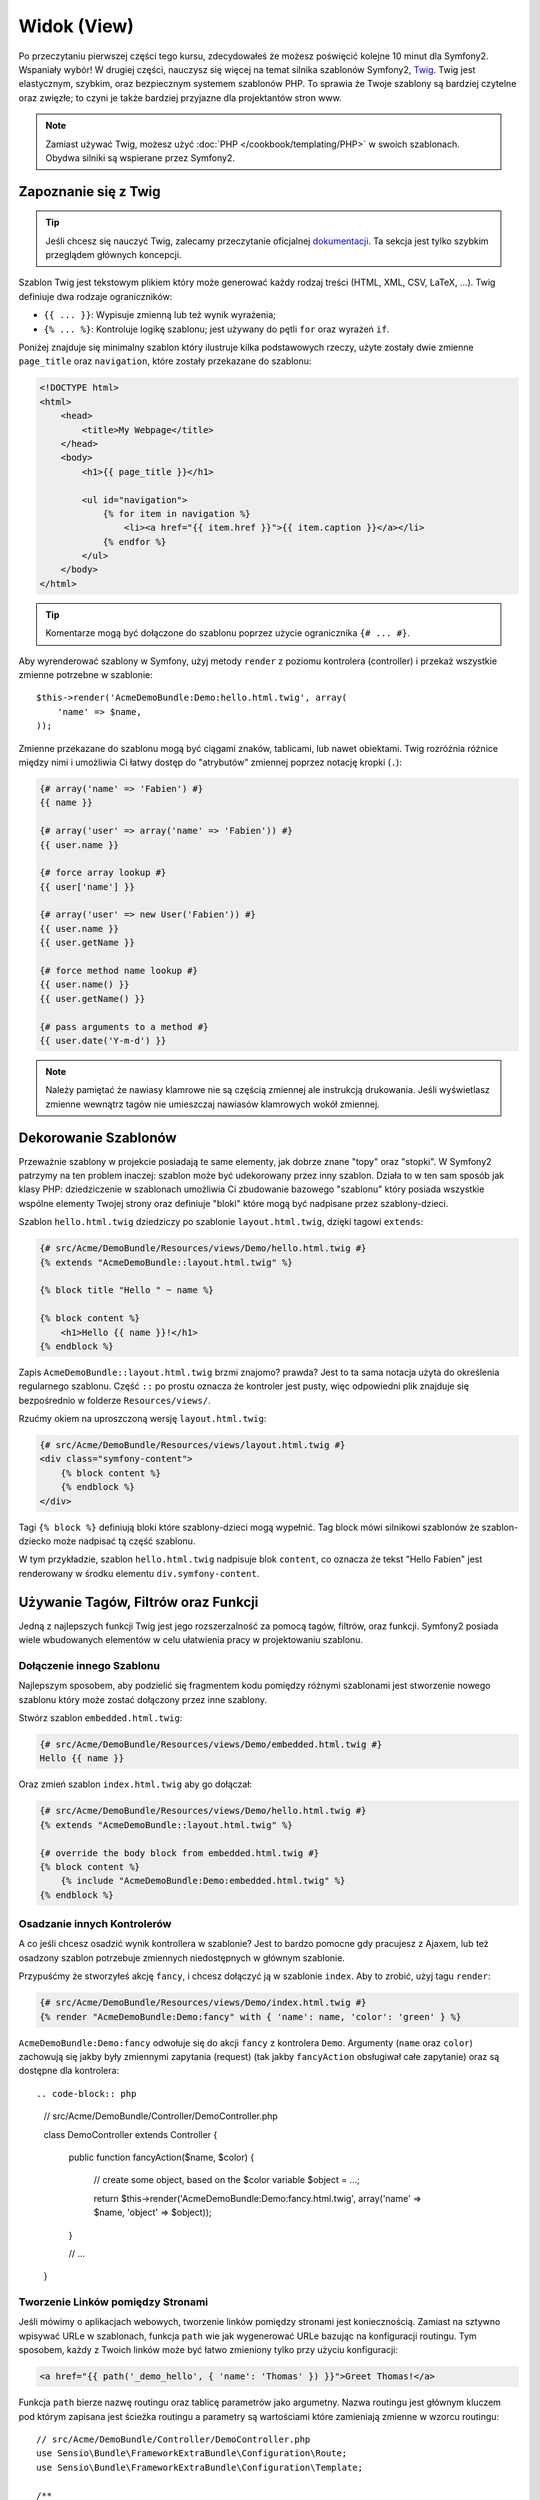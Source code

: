 Widok (View)
============

Po przeczytaniu pierwszej części tego kursu, zdecydowałeś że możesz poświęcić
kolejne 10 minut dla Symfony2. Wspaniały wybór! W drugiej części, nauczysz się
więcej na temat silnika szablonów Symfony2, `Twig`_. Twig jest elastycznym,
szybkim, oraz bezpiecznym systemem szablonów PHP. To sprawia że Twoje szablony
są bardziej czytelne oraz zwięzłe; to czyni je także bardziej przyjazne dla
projektantów stron www.

.. note::

    Zamiast używać Twig, możesz użyć :doc:`PHP </cookbook/templating/PHP>`
    w swoich szablonach. Obydwa silniki są wspierane przez Symfony2.

Zapoznanie się z Twig
---------------------

.. tip::

    Jeśli chcesz się nauczyć Twig, zalecamy przeczytanie oficjalnej
    `dokumentacji`_. Ta sekcja jest tylko szybkim przeglądem głównych
    koncepcji.

Szablon Twig jest tekstowym plikiem który może generować każdy rodzaj
treści (HTML, XML, CSV, LaTeX, ...). Twig definiuje dwa rodzaje
ograniczników:

* ``{{ ... }}``: Wypisuje zmienną lub też wynik wyrażenia;

* ``{% ... %}``: Kontroluje logikę szablonu; jest używany do pętli ``for``
  oraz wyrażeń ``if``.

Poniżej znajduje się minimalny szablon który ilustruje kilka podstawowych rzeczy,
użyte zostały dwie zmienne ``page_title`` oraz ``navigation``, które zostały
przekazane do szablonu:

.. code-block:: html+jinja

    <!DOCTYPE html>
    <html>
        <head>
            <title>My Webpage</title>
        </head>
        <body>
            <h1>{{ page_title }}</h1>

            <ul id="navigation">
                {% for item in navigation %}
                    <li><a href="{{ item.href }}">{{ item.caption }}</a></li>
                {% endfor %}
            </ul>
        </body>
    </html>

.. tip::

    Komentarze mogą być dołączone do szablonu poprzez użycie ogranicznika ``{# ... #}``.

Aby wyrenderować szablony w Symfony, użyj metody ``render`` z poziomu kontrolera (controller)
i przekaż wszystkie zmienne potrzebne w szablonie::

    $this->render('AcmeDemoBundle:Demo:hello.html.twig', array(
        'name' => $name,
    ));

Zmienne przekazane do szablonu mogą być ciągami znaków, tablicami, lub nawet obiektami.
Twig rozróżnia różnice między nimi i umożliwia Ci łatwy dostęp do "atrybutów" zmiennej
poprzez notację kropki (``.``):

.. code-block:: jinja

    {# array('name' => 'Fabien') #}
    {{ name }}

    {# array('user' => array('name' => 'Fabien')) #}
    {{ user.name }}

    {# force array lookup #}
    {{ user['name'] }}

    {# array('user' => new User('Fabien')) #}
    {{ user.name }}
    {{ user.getName }}

    {# force method name lookup #}
    {{ user.name() }}
    {{ user.getName() }}

    {# pass arguments to a method #}
    {{ user.date('Y-m-d') }}

.. note::

    Należy pamiętać że nawiasy klamrowe nie są częścią zmiennej ale
    instrukcją drukowania. Jeśli wyświetlasz zmienne wewnątrz tagów
    nie umieszczaj nawiasów klamrowych wokół zmiennej.

Dekorowanie Szablonów
---------------------

Przeważnie szablony w projekcie posiadają te same elementy, jak dobrze
znane "topy" oraz "stopki". W Symfony2 patrzymy na ten problem inaczej:
szablon może być udekorowany przez inny szablon. Działa to w ten sam
sposób jak klasy PHP: dziedziczenie w szablonach umożliwia Ci zbudowanie
bazowego "szablonu" który posiada wszystkie wspólne elementy Twojej strony
oraz definiuje "bloki" które mogą być nadpisane przez szablony-dzieci.

Szablon ``hello.html.twig`` dziedziczy po szablonie ``layout.html.twig``,
dzięki tagowi ``extends``:

.. code-block:: html+jinja

    {# src/Acme/DemoBundle/Resources/views/Demo/hello.html.twig #}
    {% extends "AcmeDemoBundle::layout.html.twig" %}

    {% block title "Hello " ~ name %}

    {% block content %}
        <h1>Hello {{ name }}!</h1>
    {% endblock %}

Zapis ``AcmeDemoBundle::layout.html.twig`` brzmi znajomo? prawda?
Jest to ta sama notacja użyta do określenia regularnego szablonu. Część
``::`` po prostu oznacza że kontroler jest pusty, więc odpowiedni plik
znajduje się bezpośrednio w folderze ``Resources/views/``.

Rzućmy okiem na uproszczoną wersję ``layout.html.twig``:

.. code-block:: jinja

    {# src/Acme/DemoBundle/Resources/views/layout.html.twig #}
    <div class="symfony-content">
        {% block content %}
        {% endblock %}
    </div>

Tagi ``{% block %}`` definiują bloki które szablony-dzieci mogą wypełnić.
Tag block mówi silnikowi szablonów że szablon-dziecko może nadpisać tą
część szablonu.

W tym przykładzie, szablon ``hello.html.twig`` nadpisuje blok ``content``,
co oznacza że tekst "Hello Fabien" jest renderowany w środku elementu
``div.symfony-content``.

Używanie Tagów, Filtrów oraz Funkcji
------------------------------------

Jedną z najlepszych funkcji Twig jest jego rozszerzalność za pomocą tagów,
filtrów, oraz funkcji. Symfony2 posiada wiele wbudowanych elementów
w celu ułatwienia pracy w projektowaniu szablonu.

Dołączenie innego Szablonu
~~~~~~~~~~~~~~~~~~~~~~~~~~

Najlepszym sposobem, aby podzielić się fragmentem kodu pomiędzy różnymi
szablonami jest stworzenie nowego szablonu który może zostać dołączony
przez inne szablony.

Stwórz szablon ``embedded.html.twig``:

.. code-block:: jinja

    {# src/Acme/DemoBundle/Resources/views/Demo/embedded.html.twig #}
    Hello {{ name }}

Oraz zmień szablon ``index.html.twig`` aby go dołączał:

.. code-block:: jinja

    {# src/Acme/DemoBundle/Resources/views/Demo/hello.html.twig #}
    {% extends "AcmeDemoBundle::layout.html.twig" %}

    {# override the body block from embedded.html.twig #}
    {% block content %}
        {% include "AcmeDemoBundle:Demo:embedded.html.twig" %}
    {% endblock %}

Osadzanie innych Kontrolerów
~~~~~~~~~~~~~~~~~~~~~~~~~~~~

A co jeśli chcesz osadzić wynik kontrollera w szablonie?
Jest to bardzo pomocne gdy pracujesz z Ajaxem, lub też osadzony
szablon potrzebuje zmiennych niedostępnych w głównym szablonie.

Przypuśćmy że stworzyłeś akcję ``fancy``, i chcesz dołączyć ją
w szablonie ``index``. Aby to zrobić, użyj tagu ``render``:

.. code-block:: jinja

    {# src/Acme/DemoBundle/Resources/views/Demo/index.html.twig #}
    {% render "AcmeDemoBundle:Demo:fancy" with { 'name': name, 'color': 'green' } %}

``AcmeDemoBundle:Demo:fancy`` odwołuje się do akcji ``fancy`` z kontrolera ``Demo``.
Argumenty (``name`` oraz ``color``) zachowują się jakby były zmiennymi zapytania (request)
(tak jakby ``fancyAction`` obsługiwał całe zapytanie) oraz są dostępne dla kontrolera::

.. code-block:: php

    // src/Acme/DemoBundle/Controller/DemoController.php

    class DemoController extends Controller
    {
        public function fancyAction($name, $color)
        {
            // create some object, based on the $color variable
            $object = ...;

            return $this->render('AcmeDemoBundle:Demo:fancy.html.twig', array('name' => $name, 'object' => $object));
        }

        // ...
    }

Tworzenie Linków pomiędzy Stronami
~~~~~~~~~~~~~~~~~~~~~~~~~~~~~~~~~~

Jeśli mówimy o aplikacjach webowych, tworzenie linków pomiędzy stronami jest koniecznością.
Zamiast na sztywno wpisywać URLe w szablonach, funkcja ``path`` wie jak wygenerować
URLe bazując na konfiguracji routingu. Tym sposobem, każdy z Twoich linków może być
łatwo zmieniony tylko przy użyciu konfiguracji:

.. code-block:: html+jinja

    <a href="{{ path('_demo_hello', { 'name': 'Thomas' }) }}">Greet Thomas!</a>

Funkcja ``path`` bierze nazwę routingu oraz tablicę parametrów jako argumetny.
Nazwa routingu jest głównym kluczem pod którym zapisana jest ścieżka routingu
a parametry są wartościami które zamieniają zmienne w wzorcu routingu::

    // src/Acme/DemoBundle/Controller/DemoController.php
    use Sensio\Bundle\FrameworkExtraBundle\Configuration\Route;
    use Sensio\Bundle\FrameworkExtraBundle\Configuration\Template;

    /**
     * @Route("/hello/{name}", name="_demo_hello")
     * @Template()
     */
    public function helloAction($name)
    {
        return array('name' => $name);
    }

.. tip::

    Funkcja ``url`` generuje absolutny URL: ``{{ url('_demo_hello', {
    'name': 'Thomas' }) }}``.

Dołączanie zasobów: obrazki, JavaScript, arkusze stylów
~~~~~~~~~~~~~~~~~~~~~~~~~~~~~~~~~~~~~~~~~~~~~~~~~~~~~~~

Jak wyglądał by internet bez obrazków, JavaScript czy też arkuszy stylów?
Symfony2 posiada funkcję ``asset`` która w łatwy sposób sobie z nimi radzi:

.. code-block:: jinja

    <link href="{{ asset('css/blog.css') }}" rel="stylesheet" type="text/css" />

    <img src="{{ asset('images/logo.png') }}" />

Głównym zadaniem funkcji ``asset`` jest umożliwienie lepszej przenoszalności
Twojej aplikacji. Dzięki tej funkcji, możesz przenieść główny katalog aplikacji
w dowolne miejsce bez konieczności zmian czegokolwiek w kodzie szablonu.

Zamienianie Zmiennych
---------------------

Twig jest skonfigurowany tak aby zamieniać wszystkie dane wyjściowe.
Przeczytaj `dokumentację`_ Twig aby dowiedzieć się więcej na temat
zamieniania danych wyjściowych oraz rozszerzenia Escaper.

Podsumowanie
------------

Twig jest prosty ale skuteczny. Dzięki layoutom, blokom, szablonom oraz 
akcjom włącznie, możesz w łatwy sposób zorganizować swoje szablony w logiczny
oraz rozszerzalny sposób. Jeśli jednak nie czujesz się komfortowo z Twig, możesz
zawsze użyć szablonów PHP w Symfony bez jakichkolwiek problemów.

Pracujesz z Symfony2 od około 20 minut, ale już teraz możesz zrobić z nim
sporo niesamowitych rzeczy. To jest siła Symfony2. Nauka podstaw jest bardzo
prosta, już niedługo nauczysz się że prostota jest ukryta pod bardzo elastyczną
architekturą.

Ale coraz bardziej odbiegam od tematu. Po pierwsze, musisz dowiedzieć się więcej
o kontrolerach i to jest tematem :doc:`kolejnej części kursu<the_controller>`.
Gotowy na kolejne 10 minut z Symfony2?

.. _Twig:          http://twig.sensiolabs.org/
.. _dokumentacji: http://twig.sensiolabs.org/documentation
.. _dokumentację: http://twig.sensiolabs.org/documentation
